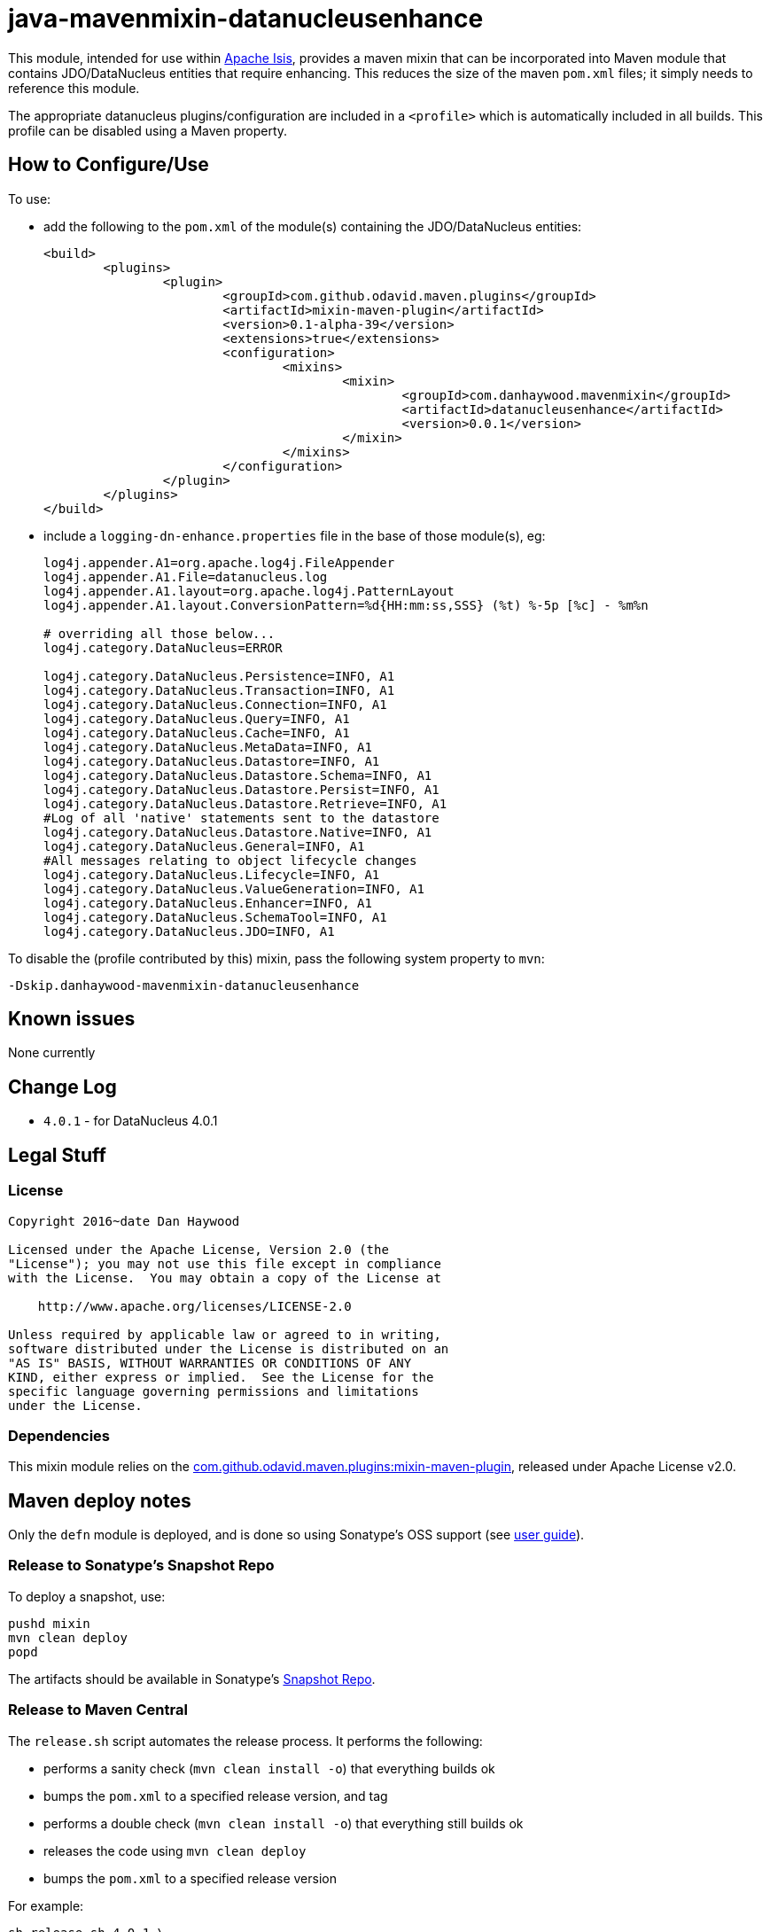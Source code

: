 = java-mavenmixin-datanucleusenhance


This module, intended for use within link:http://isis.apache.org[Apache Isis], provides a maven mixin that can be incorporated into Maven module that contains JDO/DataNucleus entities that require enhancing.
This reduces the size of the maven `pom.xml` files; it simply needs to reference this module.

The appropriate datanucleus plugins/configuration are included in a `<profile>` which is automatically included in all builds.
This profile can be disabled using a Maven property.




== How to Configure/Use

To use:

* add the following to the `pom.xml` of the module(s) containing the JDO/DataNucleus entities: +
+
[source,xml]
----
<build>
	<plugins>
		<plugin>
			<groupId>com.github.odavid.maven.plugins</groupId>
			<artifactId>mixin-maven-plugin</artifactId>
			<version>0.1-alpha-39</version>
			<extensions>true</extensions>
			<configuration>
				<mixins>
					<mixin>
						<groupId>com.danhaywood.mavenmixin</groupId>
						<artifactId>datanucleusenhance</artifactId>
						<version>0.0.1</version>
					</mixin>
				</mixins>
			</configuration>
		</plugin>
	</plugins>
</build>
----

* include a `logging-dn-enhance.properties` file in the base of those module(s), eg: +
+
[source,ini]
----
log4j.appender.A1=org.apache.log4j.FileAppender
log4j.appender.A1.File=datanucleus.log
log4j.appender.A1.layout=org.apache.log4j.PatternLayout
log4j.appender.A1.layout.ConversionPattern=%d{HH:mm:ss,SSS} (%t) %-5p [%c] - %m%n

# overriding all those below... 
log4j.category.DataNucleus=ERROR

log4j.category.DataNucleus.Persistence=INFO, A1
log4j.category.DataNucleus.Transaction=INFO, A1
log4j.category.DataNucleus.Connection=INFO, A1
log4j.category.DataNucleus.Query=INFO, A1
log4j.category.DataNucleus.Cache=INFO, A1
log4j.category.DataNucleus.MetaData=INFO, A1
log4j.category.DataNucleus.Datastore=INFO, A1
log4j.category.DataNucleus.Datastore.Schema=INFO, A1
log4j.category.DataNucleus.Datastore.Persist=INFO, A1
log4j.category.DataNucleus.Datastore.Retrieve=INFO, A1
#Log of all 'native' statements sent to the datastore
log4j.category.DataNucleus.Datastore.Native=INFO, A1 
log4j.category.DataNucleus.General=INFO, A1
#All messages relating to object lifecycle changes
log4j.category.DataNucleus.Lifecycle=INFO, A1
log4j.category.DataNucleus.ValueGeneration=INFO, A1
log4j.category.DataNucleus.Enhancer=INFO, A1
log4j.category.DataNucleus.SchemaTool=INFO, A1
log4j.category.DataNucleus.JDO=INFO, A1
----

To disable the (profile contributed by this) mixin, pass the following system property to `mvn`:

[source,bash]
----
-Dskip.danhaywood-mavenmixin-datanucleusenhance
----



== Known issues

None currently



== Change Log

* `4.0.1` - for DataNucleus 4.0.1




== Legal Stuff

=== License

[source]
----
Copyright 2016~date Dan Haywood

Licensed under the Apache License, Version 2.0 (the
"License"); you may not use this file except in compliance
with the License.  You may obtain a copy of the License at

    http://www.apache.org/licenses/LICENSE-2.0

Unless required by applicable law or agreed to in writing,
software distributed under the License is distributed on an
"AS IS" BASIS, WITHOUT WARRANTIES OR CONDITIONS OF ANY
KIND, either express or implied.  See the License for the
specific language governing permissions and limitations
under the License.
----



=== Dependencies

This mixin module relies on the link:https://github.com/odavid/maven-plugins[com.github.odavid.maven.plugins:mixin-maven-plugin], released under Apache License v2.0.



== Maven deploy notes

Only the `defn` module is deployed, and is done so using Sonatype's OSS support (see
http://central.sonatype.org/pages/apache-maven.html[user guide]).


=== Release to Sonatype's Snapshot Repo

To deploy a snapshot, use:

[source]
----
pushd mixin
mvn clean deploy
popd
----

The artifacts should be available in Sonatype's
https://oss.sonatype.org/content/repositories/snapshots[Snapshot Repo].



=== Release to Maven Central

The `release.sh` script automates the release process.
It performs the following:

* performs a sanity check (`mvn clean install -o`) that everything builds ok
* bumps the `pom.xml` to a specified release version, and tag
* performs a double check (`mvn clean install -o`) that everything still builds ok
* releases the code using `mvn clean deploy`
* bumps the `pom.xml` to a specified release version

For example:

[source]
----
sh release.sh 4.0.1 \
              4.0.2-SNAPSHOT \
              dan@haywood-associates.co.uk \
              "this is not really my passphrase"
----

where

* `$1` is the release version
* `$2` is the snapshot version
* `$3` is the email of the secret key (`~/.gnupg/secring.gpg`) to use for signing
* `$4` is the corresponding passphrase for that secret key.

Other ways of specifying the key and passphrase are available, see the `pgp-maven-plugin`'s
http://kohsuke.org/pgp-maven-plugin/secretkey.html[documentation]).

If the script completes successfully, then push changes:

[source]
----
git push origin master
git push origin 4.0.1
----

If the script fails to complete, then identify the cause, perform a `git reset --hard` to start over and fix the issue
before trying again. Note that in the `dom`'s `pom.xml` the `nexus-staging-maven-plugin` has the
`autoReleaseAfterClose` setting set to `true` (to automatically stage, close and the release the repo). You may want
to set this to `false` if debugging an issue.

According to Sonatype's guide, it takes about 10 minutes to sync, but up to 2 hours to update http://search.maven.org[search].
